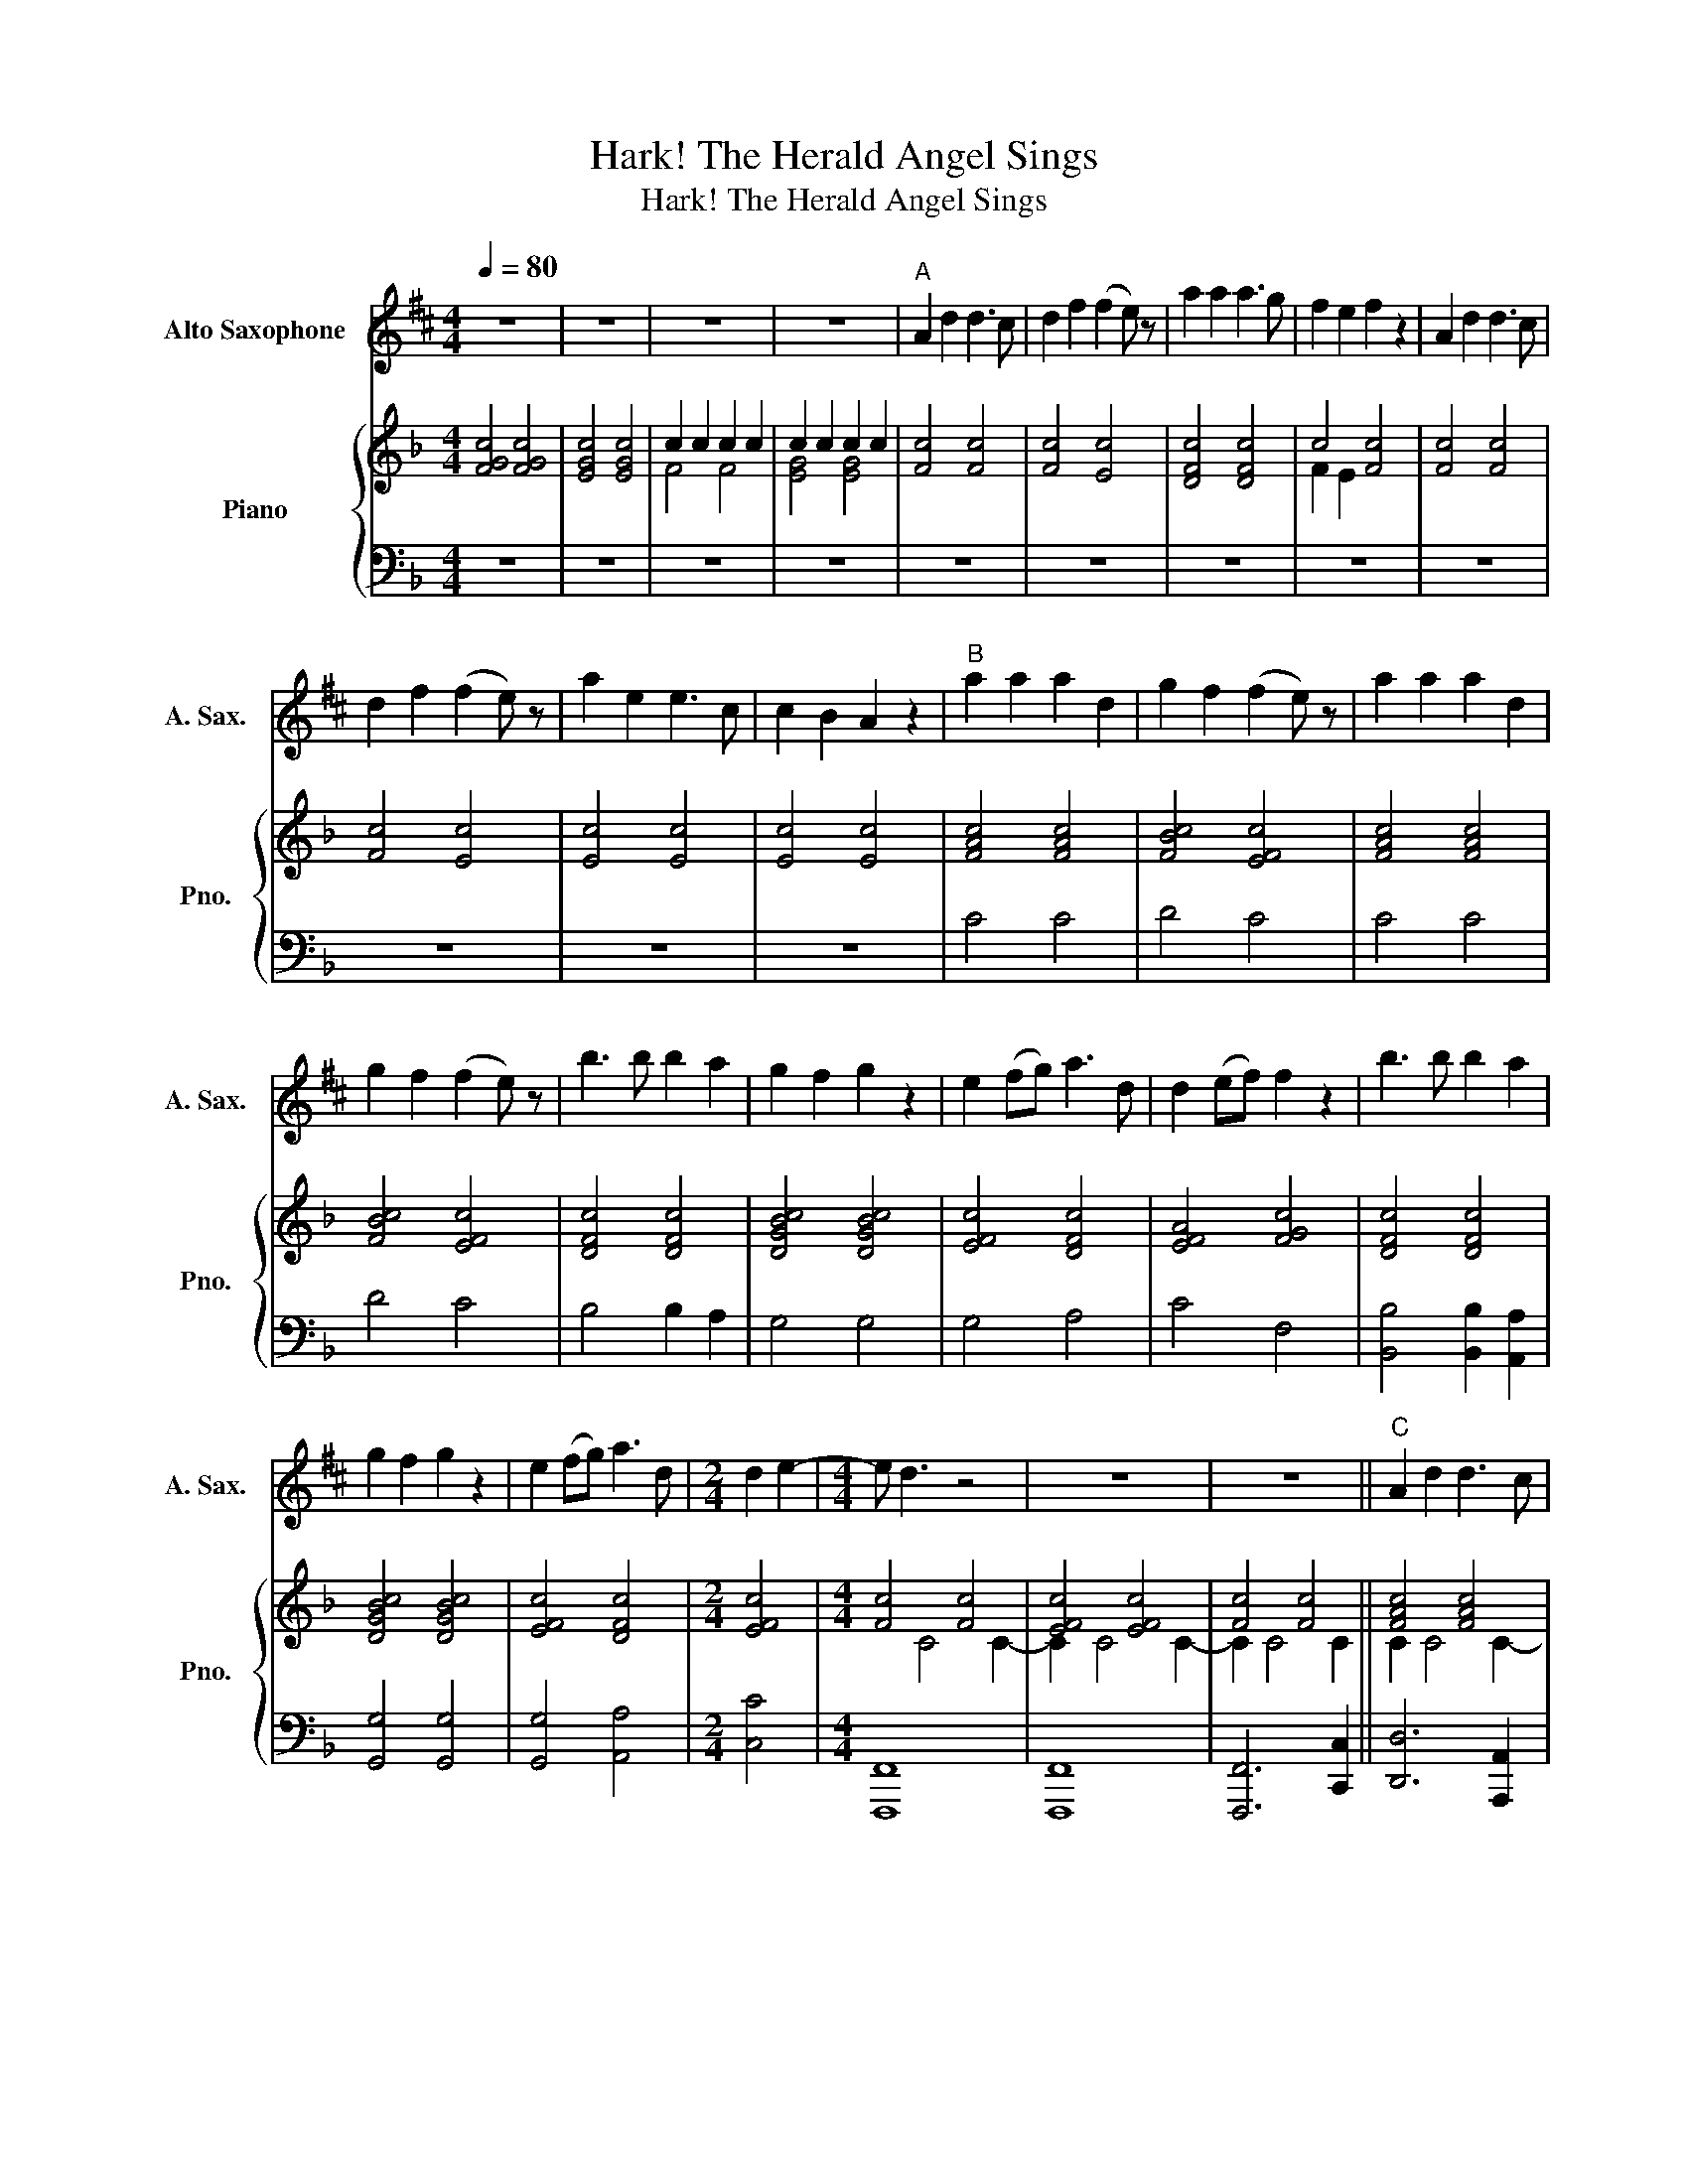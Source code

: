 X:1
T:Hark! The Herald Angel Sings
T:Hark! The Herald Angel Sings
%%score 1 { ( 2 4 ) | 3 }
L:1/8
Q:1/4=80
M:4/4
K:F
V:1 treble transpose=-9 nm="Alto Saxophone" snm="A. Sax."
V:2 treble nm="Piano" snm="Pno."
V:4 treble 
V:3 bass 
V:1
[K:D] z8 | z8 | z8 | z8 |"^A" A2 d2 d3 c | d2 f2 (f2 e) z | a2 a2 a3 g | f2 e2 f2 z2 | A2 d2 d3 c | %9
 d2 f2 (f2 e) z | a2 e2 e3 c | c2 B2 A2 z2 |"^B" a2 a2 a2 d2 | g2 f2 (f2 e) z | a2 a2 a2 d2 | %15
 g2 f2 (f2 e) z | b3 b b2 a2 | g2 f2 g2 z2 | e2 (fg) a3 d | d2 (ef) f2 z2 | b3 b b2 a2 | %21
 g2 f2 g2 z2 | e2 (fg) a3 d |[M:2/4] d2 e2- |[M:4/4] e d3 z4 | z8 | z8 ||"^C" A2 d2 d3 c | %28
 d2 f2 (f2 e) z | a2 a2 a3 g | f2 e2 f2 z2 | A2 d2 d3 c | d2 f2 (f2 e) z | a2 e2 e3 c | %34
 c2 B2 A2 z2 |"^D" a2 a2 a2 d2 | g2 f2 (f2 e) z | a2 aa a2 d2 | g2 f2 (f2 e) z | b3 b b2 a2 | %40
 g2 f2 g2 z2 | e2 (fg) a3 d | d2 (ef) f2 z2 | b3 b b2 a2 | g2 f2 g2 z2 | e2 (fg) a3 d | %46
[M:2/4] d2 e2- |[M:4/4] e d3 z4 | z8 | z8 | z8 ||[K:Eb]"^E" B2 e2 e3 d | e2 g2 (g2 f) z | %53
 b2 b2 b3 a | g2 f2 g2 z2 | B2 e2 e3 d | e2 g2 (g2 f) z | b2 f2 f3 d | d2 c2 B2 z2 | b2 b2 b2 e2 | %60
 a2 g2 (g2 f) z | b2 b2 b2 e2 | a2 g2 (g2 f) z | c'3 c' c'2 b2 | a2 g2 a2 z2 | f2 (ga) b3 e | %66
 e2 (fg) g2 z2 |"^F" c'3 c' c'2 b2 | a2 g2 a2 z2 | f2 (ga) b3 e | ef e6 |] %71
V:2
 [FGc]4 [FGc]4 | [EGc]4 [EGc]4 | c2 c2 c2 c2 | c2 c2 c2 c2 | [Fc]4 [Fc]4 | [Fc]4 [Ec]4 | %6
 [DFc]4 [DFc]4 | c4 [Fc]4 | [Fc]4 [Fc]4 | [Fc]4 [Ec]4 | [Ec]4 [Ec]4 | [Ec]4 [Ec]4 | [FAc]4 [FAc]4 | %13
 [FBc]4 [EFc]4 | [FAc]4 [FAc]4 | [FBc]4 [EFc]4 | [DFc]4 [DFc]4 | [DGBc]4 [DGBc]4 | [EFc]4 [DFc]4 | %19
 [EFA]4 [FGc]4 | [DFc]4 [DFc]4 | [DGBc]4 [DGBc]4 | [EFc]4 [DFc]4 |[M:2/4] [EFc]4 | %24
[M:4/4] [Fc]4 [Fc]4 | [EFc]4 [EFc]4 | [Fc]4 [Fc]4 || [FAc]4 [FAc]4 | [DABc]4 [DABc]4 | %29
 [DFBc]4 [DFBc]4 | [FGc]4 [DFAc]4 | [FAc]4 [FAc]4 | [DABc]4 [DABc]4 | [EGc]4 [EGc]4 | %34
 [EGc]4 [CGc]4 | [FAc]4 [EFc]4 | [FBc]4 [EGc]4 | [FAc]4 [EFc]4 | [FBc]4 [EGc]4 | [DBc]4 [FBc]4 | %40
 [DFABc]8 | [EFc]4 [FGc]4 | [FBc]4 [FAc]4 | [DBc]4 [FBc]4 | [DFABc]4 [DFABc]4 | [EFc]4 [DFAc]4 | %46
[M:2/4] [CDFB]2 [CEGA]2 |[M:4/4] [A,F]4 [CF]4 | [B,CF]4 [B,CF]3 G,/B,/ | [A,F]4 [CF]2- [CF]>F, | %50
 [B,CF]4 [B,CF]4 ||[K:Gb] [B,DG]4 [CDG]4 | [B,DG]4 [CDG]4 | [B,DG]4 [CDG]4 | [CDG]4 [B,DG]4 | %55
 [B,DG]4 [CDG]4 | [DG]4 [B,G]2 [A,F]2 | [A,DFA]4 [A,DFA]4 | [A,DFA]2 [A,DE]2 [DFA]>A, [A,DA]2 | %59
 [DGBd]4 [DGd]4 | [DGcd]4 [DGd]4 | [DGBd]4 [DGd]4 | [DGcd]4 [Dd]4 | %63
 [EGce]3 [EGce] [EGce]2 [DGBd]2 | [CDGc]3 [CDG] [B,CG]2 [EG]2 | d3 c [B,DGB]4 | %66
 [EGc]2 AB [B,DGB]4 | z8 | z8 | z8 | z8 |] %71
V:3
 z8 | z8 | z8 | z8 | z8 | z8 | z8 | z8 | z8 | z8 | z8 | z8 | C4 C4 | D4 C4 | C4 C4 | D4 C4 | %16
 B,4 B,2 A,2 | G,4 G,4 | G,4 A,4 | C4 F,4 | [B,,B,]4 [B,,B,]2 [A,,A,]2 | [G,,G,]4 [G,,G,]4 | %22
 [G,,G,]4 [A,,A,]4 |[M:2/4] [C,C]4 |[M:4/4] [F,,,F,,]8 | [F,,,F,,]8 | [F,,,F,,]6 [C,,C,]2 || %27
 [D,,D,]6 [A,,,A,,]2 | [G,,F,]8 | [B,,,B,,]8 | [C,,C,]4 [D,,D,]4 | [A,,,A,,]8 | [G,,,G,,]8 | %33
 [C,,C,]6 [G,,,G,,][A,,,A,,] | [B,,,B,,]6 [G,,,G,,]2 | [A,,,A,,]6 [A,,,A,,]2 | %36
 [B,,,B,,]4 [C,,C,]4 | [A,,,A,,]6 [A,,,A,,]2 | [B,,,B,,]2 [D,,D,]2 [C,,C,]4 | %39
 [B,,,B,,]4 [B,,,B,,]4 | [G,,,G,,]4 [G,,,G,,]4 | [C,,C,]2 [C,,C,][B,,,B,,] [A,,,A,,]4 | %42
 [B,,,B,,]4 [F,,,F,,]4 | [B,,,B,,]3 [C,,C,] [D,,D,]2 [B,,,B,,]2 | [G,,,G,,]4 [G,,,G,,]4 | %45
 [C,,C,]4 [D,,D,]4 |[M:2/4] [B,,,B,,]2 [C,,C,]2 |[M:4/4] [F,,,F,,]4 [F,,,F,,]4 | %48
 [F,,F,]4 [F,,F,]4 | [F,,,F,,]4 [F,,,F,,]4 | [F,,F,]4 [F,,F,]2 [F,,,F,,]2 || %51
[K:Gb] [G,,,G,,]4 [A,,,A,,]4 | [B,,,B,,]4 [C,,C,]4 | [D,,D,]4 [E,,E,]4 | [C,,C,]4 [G,,,G,,]4 | %55
 [G,,,G,,]4 [A,,,A,,]4 | [B,,,B,,]2 [C,,C,]2 [D,,D,]4 | [D,,D,]4 [C,,C,]4 | [B,,,B,,]4 [A,,,A,,]4 | %59
 [G,,,G,,]4 [B,,,B,,]4 | [A,,,A,,]4 [D,,D,]4 | [B,,,B,,]4 [C,,C,]4 | [A,,,A,,]4 [D,,D,]4 | %63
 [C,,C,]3 [D,,D,] [E,,E,]2 [G,,,G,,]2 | [A,,,A,,]4 [A,,,A,,]4 | [D,,D,]3 [C,,C,] [B,,,B,,]4 | %66
 [C,,C,]2 [D,,D,]2 [G,,G,]4 | z8 | z8 | z8 | z8 |] %71
V:4
 x8 | x8 | F4 F4 | [EG]4 [EG]4 | x8 | x8 | x8 | F2 E2 x4 | x8 | x8 | x8 | x8 | x8 | x8 | x8 | x8 | %16
 x8 | x8 | x8 | x8 | x8 | x8 | x8 |[M:2/4] x4 |[M:4/4] x2 C4 C2- | C2 C4 C2- | C2 C4 C2 || %27
 C2 C4 C2- | C2 C4 C2- | C2 C4 C2- | C2 C4 C2- | C2 C4 C2- | C2 C4 C2- | C2 C4 C2- | C2 C4 C2- | %35
 C>C- CC- C2 C2- | C>C- CC- C2 C2- | C>C- CC- C2 C2- | C>C- CC- C2 C2- | C>C- CC- C2 C2- | %40
 C>C- CC- C2 C2- | C>C- CC- C2 C2- | C>C- CC- C2 C2- | C>C- CC- C2 C2- | C>C- CC- C2 C2- | %45
 C2 CC- C2 C2- |[M:2/4] x4 |[M:4/4] x8 | x8 | x8 | x8 ||[K:Gb] x8 | x8 | x8 | x8 | x8 | B,2 C2 D4 | %57
 x8 | x8 | x8 | x8 | x8 | x4 [GB]2 [FA]2 | x8 | x8 | [DFA]4 x4 | x2 [DF]2 x4 | x8 | x8 | x8 | x8 |] %71

